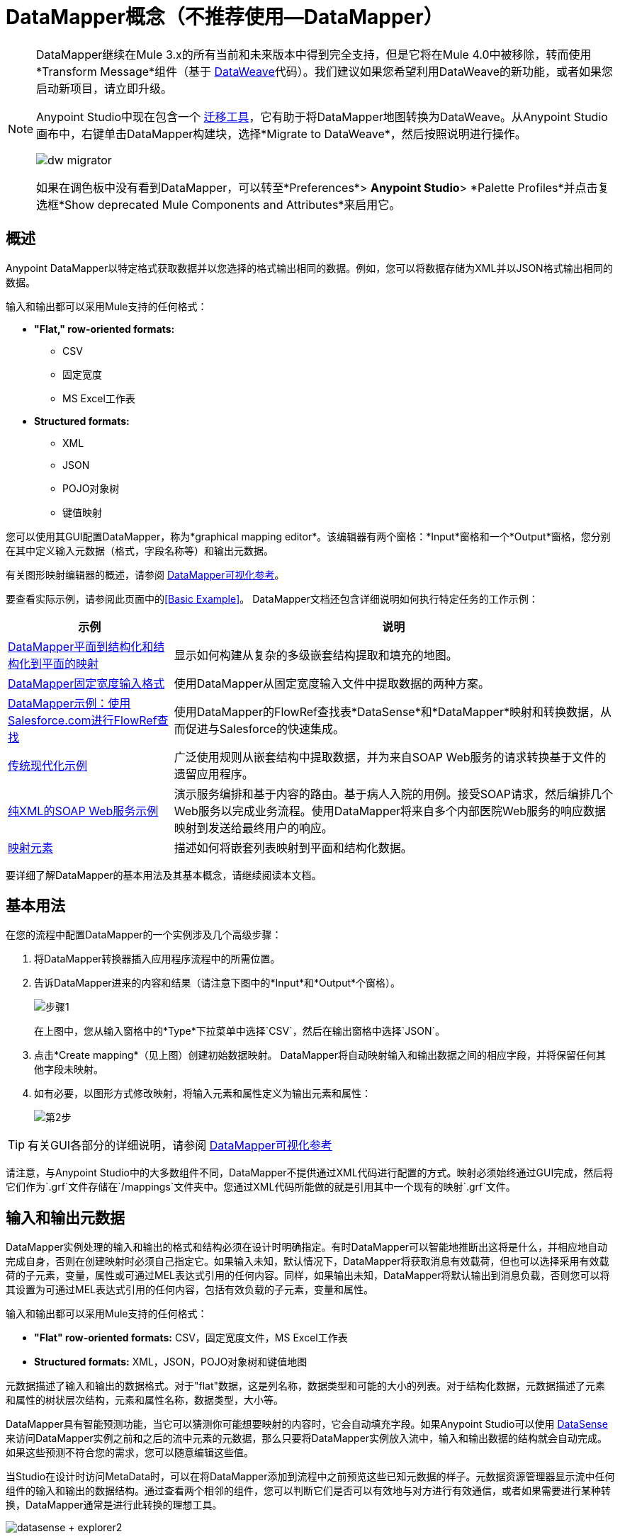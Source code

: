 =  DataMapper概念（不推荐使用--DataMapper）
:keywords: datamapper


[NOTE]
====
DataMapper继续在Mule 3.x的所有当前和未来版本中得到完全支持，但是它将在Mule 4.0中被移除，转而使用*Transform Message*组件（基于 link:/mule-user-guide/v/3.8/dataweave[DataWeave]代码）。我们建议如果您希望利用DataWeave的新功能，或者如果您启动新项目，请立即升级。

Anypoint Studio中现在包含一个 link:/mule-user-guide/v/3.8/dataweave-migrator[迁移工具]，它有助于将DataMapper地图转换为DataWeave。从Anypoint Studio画布中，右键单击DataMapper构建块，选择*Migrate to DataWeave*，然后按照说明进行操作。

image:dw_migrator_script.png[dw migrator]

如果在调色板中没有看到DataMapper，可以转至*Preferences*> *Anypoint Studio*> *Palette Profiles*并点击复选框*Show deprecated Mule Components and Attributes*来启用它。
====

== 概述

Anypoint DataMapper以特定格式获取数据并以您选择的格式输出相同的数据。例如，您可以将数据存储为XML并以JSON格式输出相同的数据。

输入和输出都可以采用Mule支持的任何格式：

*  *"Flat," row-oriented formats:*
**  CSV
** 固定宽度
**  MS Excel工作表
*  *Structured formats:*
**  XML
**  JSON
**  POJO对象树
** 键值映射

您可以使用其GUI配置DataMapper，称为*graphical mapping editor*。该编辑器有两个窗格：*Input*窗格和一个*Output*窗格，您分别在其中定义输入元数据（格式，字段名称等）和输出元数据。

有关图形映射编辑器的概述，请参阅 link:/anypoint-studio/v/6.5/datamapper-visual-reference[DataMapper可视化参考]。

要查看实际示例，请参阅此页面中的<<Basic Example>>。 DataMapper文档还包含详细说明如何执行特定任务的工作示例：

[%header%autowidth.spread]
|===
|示例 |说明
| link:/anypoint-studio/v/6.5/datamapper-flat-to-structured-and-structured-to-flat-mapping[DataMapper平面到结构化和结构化到平面的映射]  |显示如何构建从复杂的多级嵌套结构提取和填充的地图。
| link:/anypoint-studio/v/6.5/datamapper-fixed-width-input-format[DataMapper固定宽度输入格式]  |使用DataMapper从固定宽度输入文件中提取数据的两种方案。
| link:/anypoint-studio/v/6.5/using-datamapper-lookup-tables[DataMapper示例：使用Salesforce.com进行FlowRef查找]  |使用DataMapper的FlowRef查找表*DataSense*和*DataMapper*映射和转换数据，从而促进与Salesforce的快速集成。
| link:/mule-user-guide/v/3.4/legacy-modernization-example[传统现代化示例]  |广泛使用规则从嵌套结构中提取数据，并为来自SOAP Web服务的请求转换基于文件的遗留应用程序。
| link:/mule-user-guide/v/3.4/xml-only-soap-web-service-example[纯XML的SOAP Web服务示例]  | 演示服务编排和基于内容的路由。基于病人入院的用例。接受SOAP请求，然后编排几个Web服务以完成业务流程。使用DataMapper将来自多个内部医院Web服务的响应数据映射到发送给最终用户的响应。
| link:/anypoint-studio/v/6.5/mapping-elements-inside-lists[映射元素]  |描述如何将嵌套列表映射到平面和结构化数据。
|===

要详细了解DataMapper的基本用法及其基本概念，请继续阅读本文档。

== 基本用法

在您的流程中配置DataMapper的一个实例涉及几个高级步骤：

. 将DataMapper转换器插入应用程序流程中的所需位置。

. 告诉DataMapper进来的内容和结果（请注意下图中的*Input*和*Output*个窗格）。
+
image:step1.jpeg[步骤1]
+
在上图中，您从输入窗格中的*Type*下拉菜单中选择`CSV`，然后在输出窗格中选择`JSON`。

. 点击*Create mapping*（见上图）创建初始数据映射。 DataMapper将自动映射输入和输出数据之间的相应字段，并将保留任何其他字段未映射。

. 如有必要，以图形方式修改映射，将输入元素和属性定义为输出元素和属性：
+
image:step2.jpeg[第2步]

[TIP]
====
有关GUI各部分的详细说明，请参阅 link:/anypoint-studio/v/6.5/datamapper-visual-reference[DataMapper可视化参考]
====

请注意，与Anypoint Studio中的大多数组件不同，DataMapper不提供通过XML代码进行配置的方式。映射必须始终通过GUI完成，然后将它们作为`.grf`文件存储在`/mappings`文件夹中。您通过XML代码所能做的就是引用其中一个现有的映射`.grf`文件。

== 输入和输出元数据

DataMapper实例处理的输入和输出的格式和结构必须在设计时明确指定。有时DataMapper可以智能地推断出这将是什么，并相应地自动完成自身，否则在创建映射时必须自己指定它。如果输入未知，默认情况下，DataMapper将获取消息有效载荷，但也可以选择采用有效载荷的子元素，变量，属性或可通过MEL表达式引用的任何内容。同样，如果输出未知，DataMapper将默认输出到消息负载，否则您可以将其设置为可通过MEL表达式引用的任何内容，包括有效负载的子元素，变量和属性。

输入和输出都可以采用Mule支持的任何格式：

*  *"Flat" row-oriented formats:* CSV，固定宽度文件，MS Excel工作表
*  *Structured formats:* XML，JSON，POJO对象树和键值地图

元数据描述了输入和输出的数据格式。对于"flat"数据，这是列名称，数据类型和可能的大小的列表。对于结构化数据，元数据描述了元素和属性的树状层次结构，元素和属性名称，数据类型，大小等。

DataMapper具有智能预测功能，当它可以猜测你可能想要映射的内容时，它会自动填充字段。如果Anypoint Studio可以使用 link:/anypoint-studio/v/6.5/datasense[DataSense]来访问DataMapper实例之前和之后的流中元素的元数据，那么只要将DataMapper实例放入流中，输入和输出数据的结构就会自动完成。如果这些预测不符合您的需求，您可以随意编辑这些值。

当Studio在设计时访问MetaData时，可以在将DataMapper添加到流程中之前预览这些已知元数据的样子。元数据资源管理器显示流中任何组件的输入和输出的数据结构。通过查看两个相邻的组件，您可以判断它们是否可以有效地与对方进行有效通信，或者如果需要进行某种转换，DataMapper通常是进行此转换的理想工​​具。

image:datasense+explorer2.png[datasense + explorer2]

基本示例== 

以下示例可以说明DataMapper的实用性：

. 创建一个新的Studio项目，将*HTTP connector*拖入画布，它将成为新流程的入站和出站端点。在此HTTP连接器旁边，拖放一个*Twitter connector*，然后拖放一个*DataMapper*。
+
image:flow.png[流]

. 保留HTTP连接器的默认设置。然后按如下所示配置Twitter连接器：

.. 通过在https://dev.twitter.com/[Twitter开发人员页面注册应用程序]获得对Twitter API的访问权限。
+
[TIP]
====
有关如何执行此操作的说明，请参阅*Obtaining Access to the Twitter API*部分下的 link:/getting-started/anypoint-connector[Anypoint连接器教程]。
====
+
.. 点击*Connector Configuration*旁边的绿色加号来创建一个新的全局元素。将其命名并提供Twitter在注册您的应用程序后为您提供的消费者密钥，消费者机密，访问令牌和访问令牌密钥。点击*Test Connection*以确保您的配置有效，然后点击*Ok*关闭对话。

.. 在*Operation*下选择*Get user timeline by screen name*

.. 在屏幕名称中，输入Twitter用户的屏幕名称，例如*MuleSoft*
+
image:twitter+configuration.jpeg[微博+配置]

. 仍然选择Twitter连接器，查看属性编辑器右侧的MetaData浏览器。它显示到达此组件的消息的元数据以及离开它的消息的元数据。选择*Out*以查看输出的数据结构。
+
image:metadata.jpeg[元数据]
+
正如你所看到的，输出是一个庞大而复杂的结构，嵌套项目在不同的层次上。假设您的输出不需要所有的信息，只需要一个简单的CSV文件，其中包含三个字段，DataMapper派上用场。

. 选择DataMapper以编辑其属性。请注意，输入字段已经填充完毕，它们将您刚才查看的元数据以及原样使用它。要将输出设置为您想要的，您必须执行以下操作：+

.. 从*Type*旁边的下拉菜单中选择*CSV*

.. 点击*User Defined*单选按钮，然后点击*Create/Edit Structure*
+
image:input+and+output.jpeg[输入+和+输出]

.. 为您的结构添加一个名称

.. 点击绿色加号，添加三个新字段，将这些字段命名为*screenName*，*date*和*Tweet*
+
image:custom+csv.jpeg[定制+ CSV]

.. 点击*Create Mapping*
+
[WARNING]
====
在设计时使用DataMapper和已知元数据的连接器创建流程时，配置这些组件的顺序可以为您节省大量工作。如果您首先配置相邻的连接器，然后配置DataMapper，则DataMapper将能够预测所需的输入和输出数据结构，并相应地自动填充其字段。
====

. 然后创建映射。接下来，您必须告诉DataMapper哪个输入字段与输出字段匹配。请注意，在输入和输出模式中都有一个箭头*screenName*，因为这两个字段都具有相同的名称，DataMapper正确地假定它们被映射在一起。将输入字段*createdAt*拖动到输出字段*date*上，然后将输入字段*text*拖动到输出字段{{}}上，这将相应地映射它们。
+
image:mapping.jpeg[制图]
+
[%header%autowidth,width=80%]
|===
|输入 |输出
| {屏幕名{1}}屏幕名
| {createdAt {1}}日期
| {文本{1}}鸣叫
|===

. 全部完成！您现在可以部署您的应用并通过访问网络浏览器上的地址`localhost:8081`对其进行测试，您应该获取包含所选字段列表的CSV文件。

== 元素映射

*Element mappings*将输入模式中的一个元素或一组类似元素与输出中的元素或元素集合配对。

一旦映射了两个元素，默认情况下，输入将被简单地复制到输出中，但是如果需要，您可以定义填充输出元素的变换。如果要定义转换，则必须编写一个基于输入元素值计算输出值的 link:/mule-user-guide/v/3.8/mule-expression-language-mel[MEL表达]。

==== 元素映射级别和嵌套列表

在映射列表中的元素之前，您必须首先将列表本身映射到输出对象或列表。一旦输入列表映射到输出对象或列表，您可以映射其各个子元素。您可能必须映射几个级别的元素才能访问深度嵌套的输入或输出。为了降低文档中的级别而创建的这些附加元素映射可以称为映射级别。

有关此技术的说明，请参阅 link:/anypoint-studio/v/6.5/mapping-elements-inside-lists[映射列表中的元素]。

== 高级示例（使用元素映射）

一个示例可以更清晰地表示映射流，元素映射和以图形和脚本代码表示的单个转换之间的关系。

[NOTE]
====
link:/anypoint-studio/v/6.5/datamapper-visual-reference[DataMapper可视化参考]中介绍了使用DataMapper UI创建映像流的具体细节。
====

image:a1.adv_ex.png[a1.adv_ex]

在这种情况下，映射流将输入一个XML文档，其中包含员工和经理的列表以及他们的联系信息，并生成一个带有人员和电话号码列表的JSON文档。输入数据如下所示：

[source, xml, linenums]
----
<staff type="staff" id="id0">
  <employees>
    <employee firstname="john" lastname="harrison" gender="m" phone="1111 1111"/>
    <employee firstname="jane" lastname="doe" gender="f" phone="2222 2222"/>
    <employee firstname="Harry" lastname="No Phone" gender="m" phone=""/>
  </employees>
  <managers>
    <manager name="Larry" lastname="Larson" phone="4444 4444"/>
    <manager name="John" lastname="Johnson" gender="M" phone="6666 6666"/>
  </managers>
</staff>
----

最终的输出如下所示：

*JSON output for phone list*

[source, code, linenums]
----
{
  "contact" : [ {
    "name" : "harrison, john (emp)",
    "phone" : "1111 1111"
  }, {
    "name" : "doe, jane (emp)",
    "phone" : "2222 2222"
  }, {
    "name" : "No Phone, Harry (emp)",
    "phone" : null
  }, {
    "name" : "Larson, Larry (mgr)",
    "phone" : "4444 4444"
  }, {
    "name" : "Johnson, John (mgr)",
    "phone" : "6666 6666"
  } ]
}
----

该屏幕截图显示了图形映射编辑器以及显示的结果映射。

image:1.adv_ex.png[1.adv_ex]

映射流编辑器的屏幕截图显示以下内容：

* 输入XML模式（左侧），以员工为根元素，`employees`和`managers`集合作为后代。

*  `employees` XML节点，其中包含名称，性别和联系信息的`employee`元素列表。

*  `phonelist.`的输出JSON模式

* 元素映射下拉列表（位于顶部中心）显示从源到目标数据的三个映射的列表。

* 此列表中显示的元素映射为：+

*  *For each 'staff' -> 'phone list'–*未选中。连接两个结构的根节点的顶级元素映射，由*  `staff`  to  `phonelist`.*中间列中的灰色虚线箭头表示这表示在较高级别上，员工输入文档树对{ {3}}输出文档树。 **如果不创建此顶层元素映射，则无法创建其他两个元素映射。

当前选择**  *For each 'employee' -> 'contact'–*，并在下拉菜单中突出显示。通过连接`employee`属性的实体箭头显示在编辑器的主体中，例如名字，姓氏和电话添加到联系人节点中的姓名和电话字段。来自`employee`输入元素的数据（例如员工节点的属性）可以映射到`contact`个输出元素。源中的每个员工元素都将填充一个联系人元素。

**  *For each 'manager' -> 'contact' –*未选中。指定来自管理器输入元素的数据可以映射到联系人输入元素。源中每个管理器元素都将填充一个联系人元素。

* 输出字段"name"的_assigned script_表达式显示在右下角的表达式编辑器中。这是连接姓氏和名字的MEL（Mule表达语言）表达式，并添加后缀'（emp）'来表示雇员。请注意，从输入中firstname和lastname字段引出的箭头反映了input.firstname和input.lastname字段在表达式中使用的事实。您可以查看此元素映射tog中的所有字段的脚本

为了便于比较，请参阅以下屏幕截图，其中显示'staff' - >'phonelist'和'manager' - >'contact'元素映射。

image:2.adv_ex.png[2.adv_ex]

image:3.adv_ex.png[3.adv_ex]

请注意，在查看每个元素映射时，一些元素（符合映射条件的元素）以粗体显示，有些元素（不符合条件的元素）显示为灰色。

对于每个元素映射，Mule遍历由该元素映射选择的输入节点（因此元素映射名称中的"Foreach"）。对于每个节点，Mule评估分配的脚本表达式以填充输出数据。所以在这种情况下：

* 'staff' - >'phonelist'映射对输出没有贡献，因为没有与之关联的脚本表达式。

* 执行'employee' - >'contact'映射代码，将雇员数据分配给JSON输出文档中的节点;

* 执行'manager' - >'contact'映射代码，将管理员联系人数据分配给JSON输出格式的更多节点。

最终的JSON输出包括经理和员工的联系信息。

== 缩小邮件的输入

尽管多级元素映射是处理嵌套列表中数据的最常见方式，但在某些情况下，只需从嵌套结构中提取几块数据即可，在这种情况下，您可以忽略部分数据结构树并专注于处理你所需要的东西。

=== 根元素

如果您的输入是XML结构，则可以选择要用作*root element*的树中的XML元素，并仅处理该级别以下的分支。

=== 过滤器

如果您的输入是XML结构，您也可以*enable filters*，以便您只需处理创建映射时所需的元素。

image:filter.jpeg[过滤]

=== 规则

作为更高级的功能，为了允许直接访问嵌套结构中的字段，DataMapper元素映射支持*_rules_*。规则是XPath查询，可以从嵌套结构中提取特定的详细信息并将它们存储在输出元素或属性中。

[NOTE]
====
*XPath, Structured Data and Rules*

XPath语法用于查询嵌套结构，即使这些结构不基于XML  - 例如，您可以使用XPath语法查询深入查看JSON文档或键值Map，DataMapper将结构视为类似于一个XML节点层次结构，并遍历结构，而不管实际的底层表示。
====

有关规则的更多信息，请参阅 link:/anypoint-studio/v/6.5/building-a-mapping-flow-in-the-graphical-mapping-editor[在图形映射编辑器中构建映射流程]中的"Using Rules to Extract Fields from Complex Structured Data"。

=== 筛选表达式

元素映射可以应用过滤器表达式来选择要跳过的记录而不是过程。例如，在上面的DataMapper中，员工Harry No-Phone定义了一个空电话号码。可以创建过滤器来跳过没有电话号码的记录，也可以创建一个无效的记录。

有关过滤器的更多详情，请参阅 link:/anypoint-studio/v/6.5/building-a-mapping-flow-in-the-graphical-mapping-editor[在图形映射编辑器中构建映射流程]中的"Setting an Element Mapping XPath Filter"。

== 参数和查找表

除了消息负载之外，DataMapper还支持映射流参数，用于将数据传入和传出映射流以及查找表，这些表可用于在转换过程中丰富数据。 （对于我们的电话列表示例，可以解析格式正确的电话号码以提取国家代码和区号，然后查找国家/地区名称，每分钟拨打电话的费用以及查找表中的其他详细信息。）

有关输入和输出参数的更多信息，请参阅 link:/anypoint-studio/v/6.5/building-a-mapping-flow-in-the-graphical-mapping-editor[构建映射流程]中关于"Using Data Mapping Input and Output Arguments"的讨论。有关查找表的更多信息，请参阅 link:/anypoint-studio/v/6.5/building-a-mapping-flow-in-the-graphical-mapping-editor[构建映射流程]中的"Using Lookup Tables"。

==  DataMapper如何处理转换

每个元素映射都实现了以下基本集成模式：

* 迭代源代码，提取匹配元素映射输入端的数据元素;

* 筛选传入元素（如果设置了筛选子句）以跳过不匹配的元素;

* 对于每个传递过滤器的元素，评估为该元素映射生成的代码;

* 生成的代码设置创建为输出的新记录或节点的属性。

转换代码的语言{MEL和CTL2

DataMapper的转换代码可以使用两种语言之一生成：Mule表达式语言（MEL）或CTL2（三叶草转换语言）。

MEL是默认语言，具有许多技术优势：

*  MEL在整个Mule的其余部分都被用作主要的表达语言，因此在DataMapper中使用它可以使体验与其他Mule更加一致。

*  MEL正在积极开发新功能，以继续提供功能。

*  MEL可以在需要时调用任意Java类。

CTL2从第三方获得许可用于以前版本的DataMapper，并且由于向后兼容的原因，CTL2仍完全受支持。但是，Mule建议您将MEL而不是CTL2用于未来的DataMapper开发。

== 另请参阅

* 有关GUI各部分的更多详细说明，请参阅 link:/anypoint-studio/v/6.5/datamapper-visual-reference[DataMapper可视化参考]

* 有关MEL的完整信息，请参阅 link:/mule-user-guide/v/3.8/mule-expression-language-mel[骡子表达语言]
* 有关CTL语法和功能（包括语言和功能参考）的完整信息，请下载 link:_attachments/Mule+ESB+and+Studio+-+Datamapper+CTL2+Reference.pdf[Mule Datamapper CTL2参考]。
